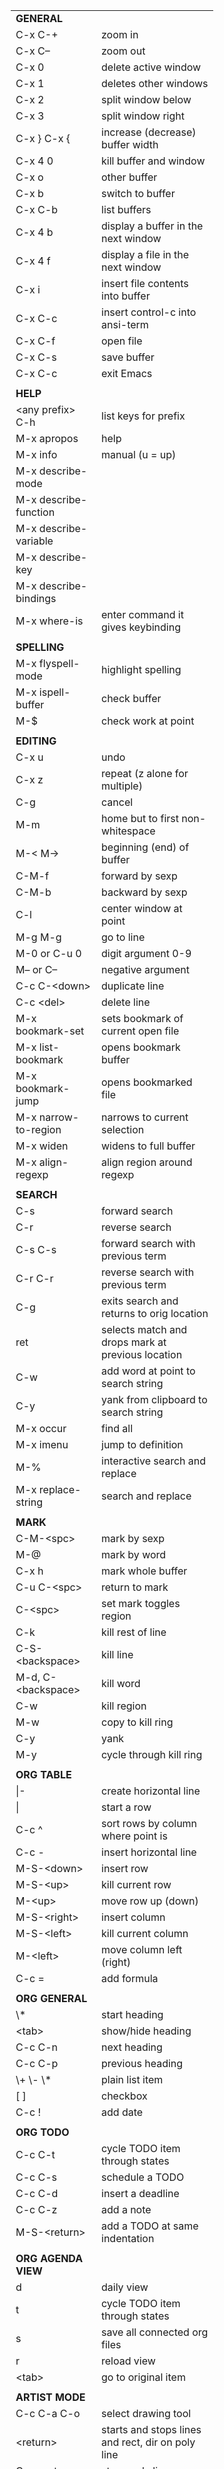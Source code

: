 #+HTML_HEAD: <style>body {font-size: xx-small;}</style>
#+OPTIONS: html-postamble:nil
#+TITLE:
| *GENERAL*             |                                                   |
| C-x C-+               | zoom in                                           |
| C-x C--               | zoom out                                          |
| C-x 0                 | delete active window                              |
| C-x 1                 | deletes other windows                             |
| C-x 2                 | split window below                                |
| C-x 3                 | split window right                                |
| C-x } C-x {           | increase (decrease) buffer width                  |
| C-x 4 0               | kill buffer and window                            |
| C-x o                 | other buffer                                      |
| C-x b                 | switch to buffer                                  |
| C-x C-b               | list buffers                                      |
| C-x 4 b               | display a buffer in the next window               |
| C-x 4 f               | display a file in the next window                 |
| C-x i                 | insert file contents into buffer                  |
| C-x C-c               | insert control-c into ansi-term                   |
| C-x C-f               | open file                                         |
| C-x C-s               | save buffer                                       |
| C-x C-c               | exit Emacs                                        |
|                       |                                                   |
| *HELP*                |                                                   |
| <any prefix> C-h      | list keys for prefix                              |
| M-x apropos           | help                                              |
| M-x info              | manual (u = up)                                   |
| M-x describe-mode     |                                                   |
| M-x describe-function |                                                   |
| M-x describe-variable |                                                   |
| M-x describe-key      |                                                   |
| M-x describe-bindings |                                                   |
| M-x where-is          | enter command it gives keybinding                 |
|                       |                                                   |
| *SPELLING*            |                                                   |
| M-x flyspell-mode     | highlight spelling                                |
| M-x ispell-buffer     | check buffer                                      |
| M-$                   | check work at point                               |
|                       |                                                   |
| *EDITING*             |                                                   |
| C-x u                 | undo                                              |
| C-x z                 | repeat (z alone for multiple)                     |
| C-g                   | cancel                                            |
| M-m                   | home but to first non-whitespace                  |
| M-< M->               | beginning (end) of buffer                         |
| C-M-f                 | forward by sexp                                   |
| C-M-b                 | backward by sexp                                  |
| C-l                   | center window at point                            |
| M-g M-g               | go to line                                        |
| M-0 or C-u 0          | digit argument 0-9                                |
| M-- or C--            | negative argument                                 |
| C-c C-<down>          | duplicate line                                    |
| C-c <del>             | delete line                                       |
| M-x bookmark-set      | sets bookmark of current open file                |
| M-x list-bookmark     | opens bookmark buffer                             |
| M-x bookmark-jump     | opens bookmarked file                             |
| M-x narrow-to-region  | narrows to current selection                      |
| M-x widen             | widens to full buffer                             |
| M-x align-regexp      | align region around regexp                        |
|                       |                                                   |
| *SEARCH*              |                                                   |
| C-s                   | forward search                                    |
| C-r                   | reverse search                                    |
| C-s C-s               | forward search with previous term                 |
| C-r C-r               | reverse search with previous term                 |
| C-g                   | exits search and returns to orig location         |
| ret                   | selects match and drops mark at previous location |
| C-w                   | add word at point to search string                |
| C-y                   | yank from clipboard to search string              |
| M-x occur             | find all                                          |
| M-x imenu             | jump to definition                                |
| M-%                   | interactive search and replace                    |
| M-x replace-string    | search and replace                                |
|                       |                                                   |
| *MARK*                |                                                   |
| C-M-<spc>             | mark by sexp                                      |
| M-@                   | mark by word                                      |
| C-x h                 | mark whole buffer                                 |
| C-u C-<spc>           | return to mark                                    |
| C-<spc>               | set mark toggles region                           |
| C-k                   | kill rest of line                                 |
| C-S-<backspace>       | kill line                                         |
| M-d, C-<backspace>    | kill word                                         |
| C-w                   | kill region                                       |
| M-w                   | copy to kill ring                                 |
| C-y                   | yank                                              |
| M-y                   | cycle through kill ring                           |
|                       |                                                   |
| *ORG TABLE*           |                                                   |
| \vert-                | create horizontal line                            |
| \vert                 | start a row                                       |
| C-c ^                 | sort rows by column where point is                |
| C-c -                 | insert horizontal line                            |
| M-S-<down>            | insert row                                        |
| M-S-<up>              | kill current row                                  |
| M-<up>                | move row up (down)                                |
| M-S-<right>           | insert column                                     |
| M-S-<left>            | kill current column                               |
| M-<left>              | move column left (right)                          |
| C-c =                 | add formula                                       |
|                       |                                                   |
| *ORG GENERAL*         |                                                   |
| \*                    | start heading                                     |
| <tab>                 | show/hide heading                                 |
| C-c C-n               | next heading                                      |
| C-c C-p               | previous heading                                  |
| \+ \- \*              | plain list item                                   |
| [ ]                   | checkbox                                          |
| C-c !                 | add date                                          |
|                       |                                                   |
| *ORG TODO*            |                                                   |
| C-c C-t               | cycle TODO item through states                    |
| C-c C-s               | schedule a TODO                                   |
| C-c C-d               | insert a deadline                                 |
| C-c C-z               | add a note                                        |
| M-S-<return>          | add a TODO at same indentation                    |
|                       |                                                   |
| *ORG AGENDA VIEW*     |                                                   |
| d                     | daily view                                        |
| t                     | cycle TODO item through states                    |
| s                     | save all connected org files                      |
| r                     | reload view                                       |
| <tab>                 | go to original item                               |
|                       |                                                   |
| *ARTIST MODE*         |                                                   |
| C-c C-a C-o           | select drawing tool                               |
| <return>              | starts and stops lines and rect, dir on poly line |
| C-u <return>          | stops poly line                                   |
| < >                   | adds/removes arrows of last line drawn            |
|                       |                                                   |
| *DIRED*               |                                                   |
| C-x d                 | open                                              |
| q                     | quit                                              |
| m u                   | mark unmark                                       |
| C                     | copy                                              |
| D                     | delete                                            |
| f                     | open                                              |
| v                     | open read only                                    |
| \^                    | up a directory                                    |
| M-x locate            | linux locate (sudo updatedb)                      |
| M-x find-name-dired   | linux find -name                                  |
